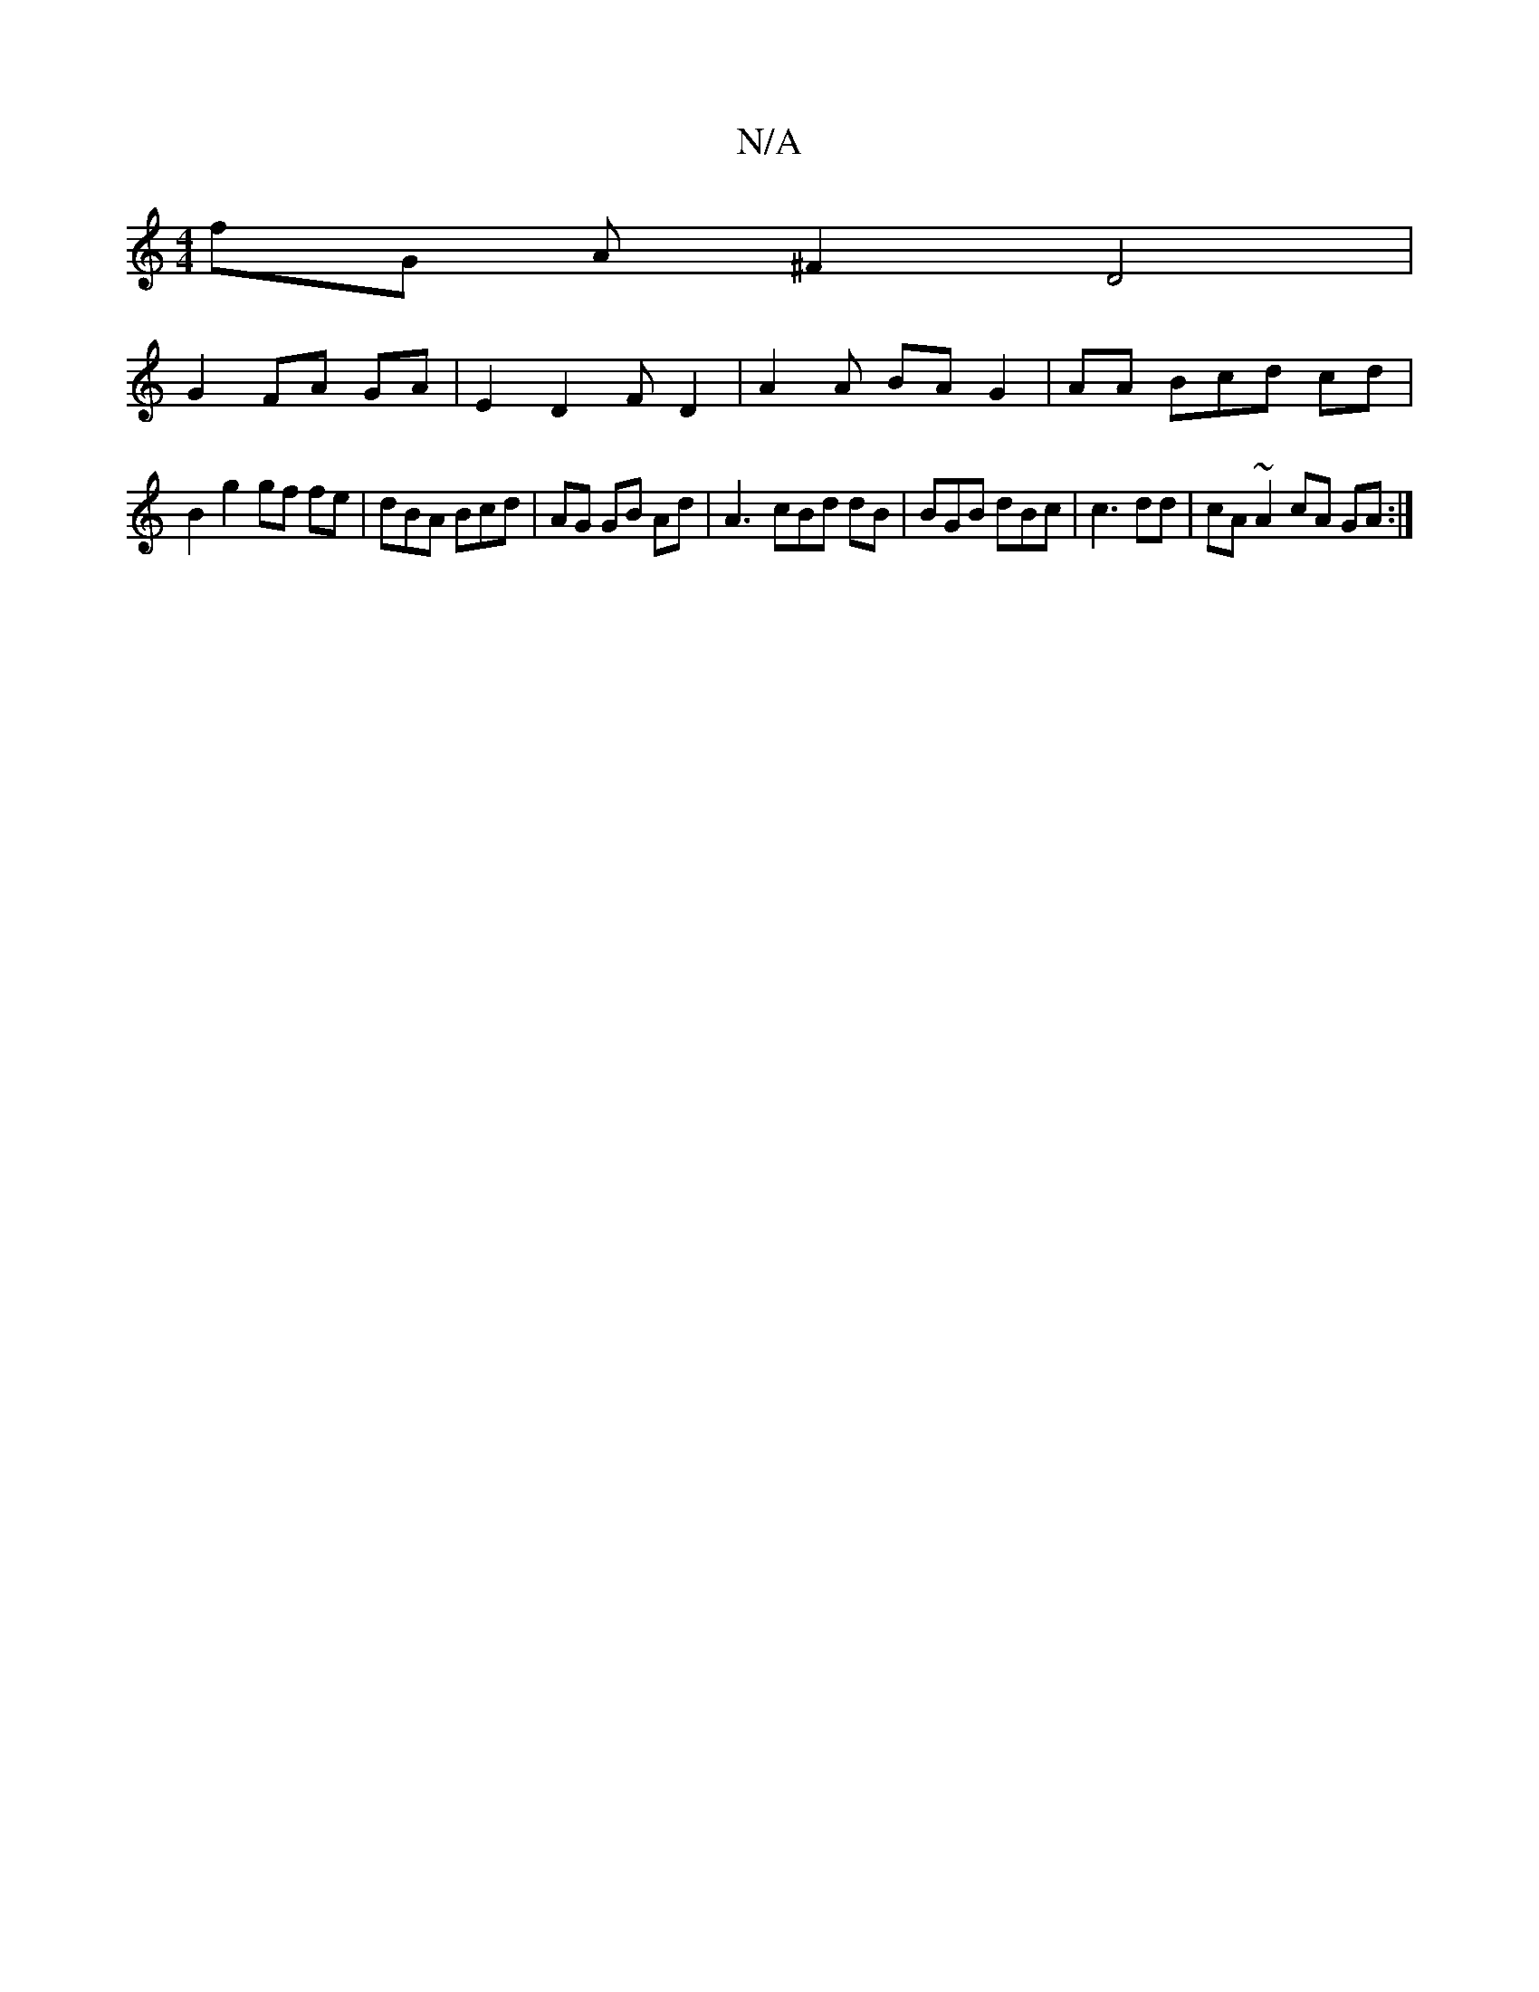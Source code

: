 X:1
T:N/A
M:4/4
R:N/A
K:Cmajor
fG A^F2 D4 |
G2 FA GA | E2D2FD2 | A2 A BA G2|AA Bcd cd|
B2 g2 gf fe|dBA Bcd | AG GB Ad|A3- cBd dB|BGB dBc | c3 dd | cA ~A2 cA GA :|

g/2f/2 c'2 A cAA | dz D2 G2 A2|FAD BA A2:|

|:A|: G2 cB df|eAd-cB/G